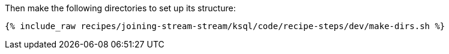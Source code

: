Then make the following directories to set up its structure:

+++++
<pre class="snippet"><code class="shell">{% include_raw recipes/joining-stream-stream/ksql/code/recipe-steps/dev/make-dirs.sh %}</code></pre>
+++++